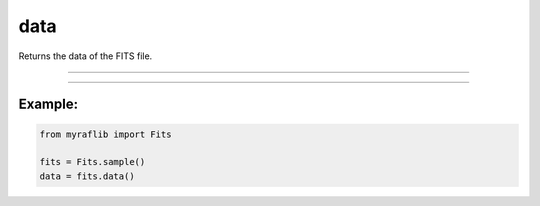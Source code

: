 .. _fits_data:

data
====

Returns the data of the FITS file.

------------

.. method:: Fits.data() -> Any

    Returns the data of the FITS file.

    **Returns**

        ``Any``
            The data as an ``np.ndarray``.

    **Raises**

        ``ValueError``
            Raised if the FITS file is not an image.


------------

Example:
________

.. code-block:: python

    from myraflib import Fits

    fits = Fits.sample()
    data = fits.data()
